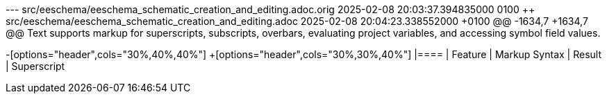 --- src/eeschema/eeschema_schematic_creation_and_editing.adoc.orig	2025-02-08 20:03:37.394835000 +0100
+++ src/eeschema/eeschema_schematic_creation_and_editing.adoc	2025-02-08 20:04:23.338552000 +0100
@@ -1634,7 +1634,7 @@
 Text supports markup for superscripts, subscripts, overbars, evaluating project
 variables, and accessing symbol field values.
 
-[options="header",cols="30%,40%,40%"]
+[options="header",cols="30%,30%,40%"]
 |====
 | Feature | Markup Syntax | Result
 | Superscript
